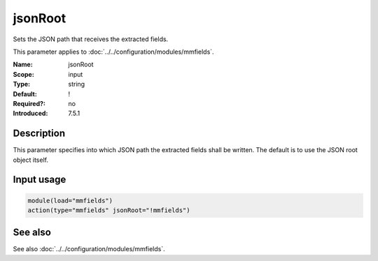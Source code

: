 .. _param-mmfields-jsonroot:
.. _mmfields.parameter.input.jsonroot:

jsonRoot
========

.. index::
   single: mmfields; jsonRoot
   single: jsonRoot

.. summary-start

Sets the JSON path that receives the extracted fields.

.. summary-end

This parameter applies to :doc:`../../configuration/modules/mmfields`.

:Name: jsonRoot
:Scope: input
:Type: string
:Default: !
:Required?: no
:Introduced: 7.5.1

Description
-----------
This parameter specifies into which JSON path the extracted fields shall be
written. The default is to use the JSON root object itself.

Input usage
-----------
.. _param-mmfields-input-jsonroot-usage:
.. _mmfields.parameter.input.jsonroot-usage:

.. code-block:: rsyslog

   module(load="mmfields")
   action(type="mmfields" jsonRoot="!mmfields")

See also
--------
See also :doc:`../../configuration/modules/mmfields`.
